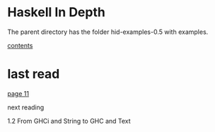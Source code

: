 * Haskell In Depth

The parent directory has the folder hid-examples-0.5 with examples.

[[pdf:../../../../Documents/Manuals/Haskell/Haskell_in_Depth_v12_MEAP.pdf#5][contents]]

* last read


[[pdf:../../../../Documents/Manuals/Haskell/Haskell_in_Depth_v12_MEAP.pdf#10][page 11]]

next reading

1.2
From GHCi and String to GHC and Text
